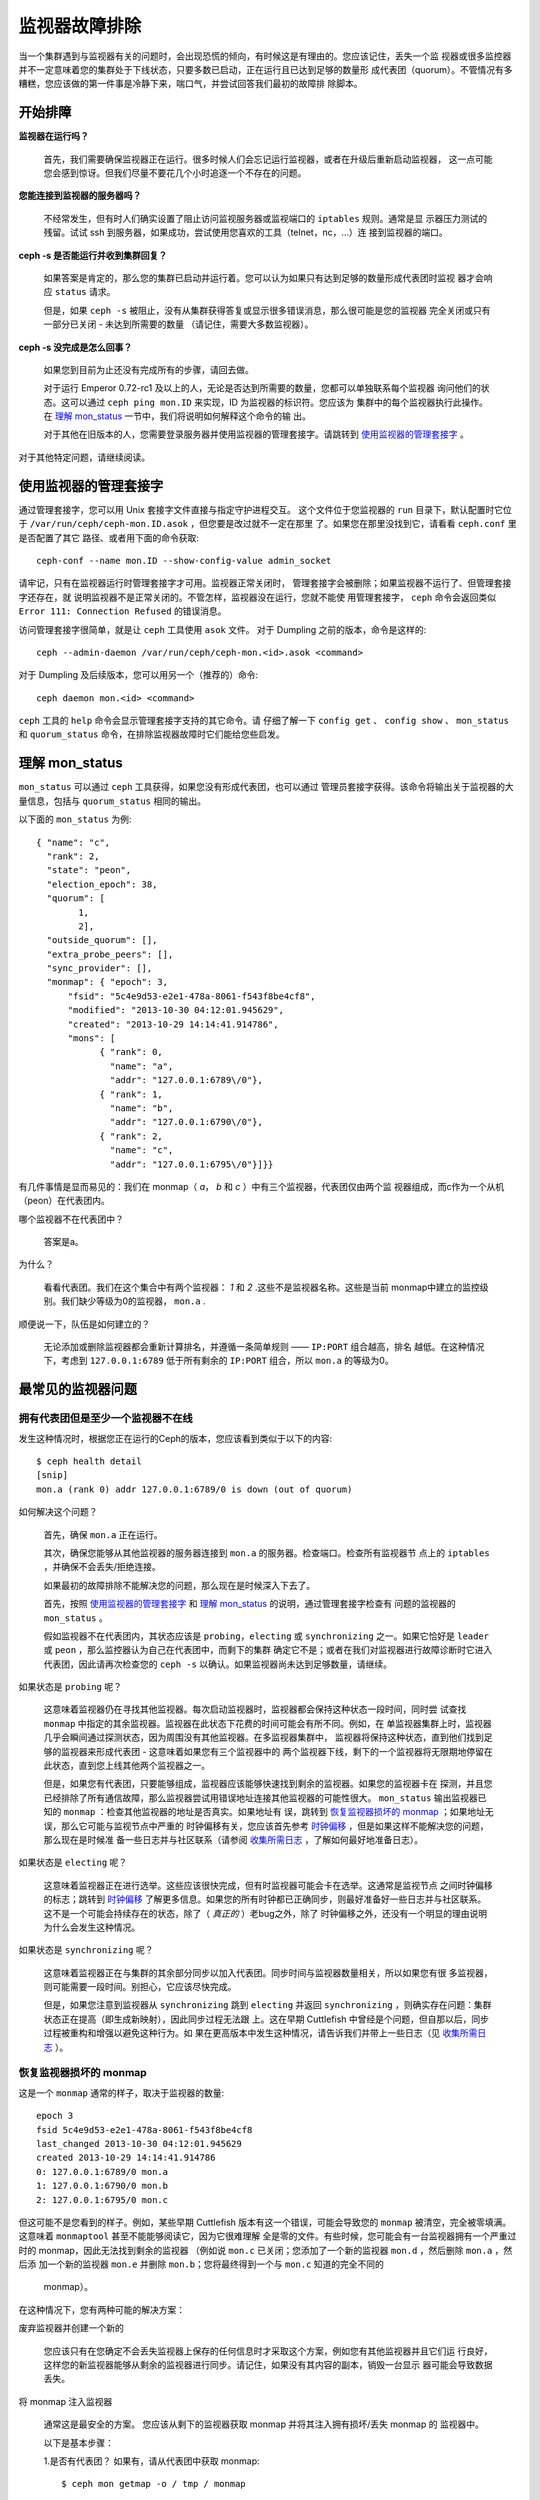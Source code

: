 ================
 监视器故障排除
================

.. index:: 监视器, 高可用

当一个集群遇到与监视器有关的问题时，会出现恐慌的倾向，有时候这是有理由的。您应该记住，丢失一个监
视器或很多监控器并不一定意味着您的集群处于下线状态，只要多数已启动，正在运行且已达到足够的数量形
成代表团（quorum）。不管情况有多糟糕，您应该做的第一件事是冷静下来，喘口气，并尝试回答我们最初的故障排
除脚本。


开始排障
========


**监视器在运行吗？**

  首先，我们需要确保监视器正在运行。很多时候人们会忘记运行监视器，或者在升级后重新启动监视器，
  这一点可能您会感到惊讶。但我们尽量不要花几个小时追逐一个不存在的问题。

**您能连接到监视器的服务器吗？**

  不经常发生，但有时人们确实设置了阻止访问监视服务器或监视端口的 ``iptables`` 规则。通常是显
  示器压力测试的残留。试试 ssh 到服务器，如果成功，尝试使用您喜欢的工具（telnet，nc，...）连
  接到监视器的端口。

**ceph -s 是否能运行并收到集群回复？**

  如果答案是肯定的，那么您的集群已启动并运行着。您可以认为如果只有达到足够的数量形成代表团时监视
  器才会响应 ``status`` 请求。

  但是，如果 ``ceph -s`` 被阻止，没有从集群获得答复或显示很多错误消息，那么很可能是您的监视器
  完全关闭或只有一部分已关闭 - 未达到所需要的数量 （请记住，需要大多数监视器）。

**ceph -s 没完成是怎么回事？**

  如果您到目前为止还没有完成所有的步骤，请回去做。
  
  对于运行 Emperor 0.72-rc1 及以上的人，无论是否达到所需要的数量，您都可以单独联系每个监视器
  询问他们的状态。这可以通过 ``ceph ping mon.ID`` 来实现，ID 为监视器的标识符。您应该为
  集群中的每个监视器执行此操作。在 `理解 mon_status`_ 一节中，我们将说明如何解释这个命令的输
  出。
  
  对于其他在旧版本的人，您需要登录服务器并使用监视器的管理套接字。请跳转到 
  `使用监视器的管理套接字`_ 。

对于其他特定问题，请继续阅读。


使用监视器的管理套接字
======================

通过管理套接字，您可以用 Unix 套接字文件直接与指定守护进程交互。
这个文件位于您监视器的 ``run`` 目录下，默认配置时它位于 
``/var/run/ceph/ceph-mon.ID.asok`` ，但您要是改过就不一定在那里
了。如果您在那里没找到它，请看看 ``ceph.conf`` 里是否配置了其它
路径、或者用下面的命令获取::

	ceph-conf --name mon.ID --show-config-value admin_socket

请牢记，只有在监视器运行时管理套接字才可用。监视器正常关闭时，
管理套接字会被删除；如果监视器不运行了、但管理套接字还存在，就
说明监视器不是正常关闭的。不管怎样，监视器没在运行，您就不能使
用管理套接字， ``ceph`` 命令会返回类似 
``Error 111: Connection Refused`` 的错误消息。

访问管理套接字很简单，就是让 ``ceph`` 工具使用 ``asok`` 文件。
对于 Dumpling 之前的版本，命令是这样的::

	ceph --admin-daemon /var/run/ceph/ceph-mon.<id>.asok <command>

对于 Dumpling 及后续版本，您可以用另一个（推荐的）命令::

	ceph daemon mon.<id> <command>

``ceph`` 工具的 ``help`` 命令会显示管理套接字支持的其它命令。请
仔细了解一下 ``config get`` 、 ``config show`` 、 ``mon_status`` 
和 ``quorum_status`` 命令，在排除监视器故障时它们能给您些启发。


理解 mon_status
===============

``mon_status`` 可以通过 ``ceph`` 工具获得，如果您没有形成代表团，也可以通过
管理员套接字获得。该命令将输出关于监视器的大量信息，包括与 ``quorum_status`` 相同的输出。

以下面的 ``mon_status`` 为例::

  
  { "name": "c",
    "rank": 2,
    "state": "peon",
    "election_epoch": 38,
    "quorum": [
          1,
          2],
    "outside_quorum": [],
    "extra_probe_peers": [],
    "sync_provider": [],
    "monmap": { "epoch": 3,
        "fsid": "5c4e9d53-e2e1-478a-8061-f543f8be4cf8",
        "modified": "2013-10-30 04:12:01.945629",
        "created": "2013-10-29 14:14:41.914786",
        "mons": [
              { "rank": 0,
                "name": "a",
                "addr": "127.0.0.1:6789\/0"},
              { "rank": 1,
                "name": "b",
                "addr": "127.0.0.1:6790\/0"},
              { "rank": 2,
                "name": "c",
                "addr": "127.0.0.1:6795\/0"}]}}

有几件事情是显而易见的：我们在 monmap（ *a*， *b* 和 *c* ）中有三个监视器，代表团仅由两个监
视器组成，而c作为一个从机（peon）在代表团内。

哪个监视器不在代表团中？

     答案是a。

为什么？

     看看代表团。我们在这个集合中有两个监视器： *1* 和 *2* .这些不是监视器名称。这些是当前
     monmap中建立的监控级别。我们缺少等级为0的监视器， ``mon.a`` .

顺便说一下，队伍是如何建立的？

     无论添加或删除监视器都会重新计算排名，并遵循一条简单规则 ——  ``IP:PORT`` 组合越高，排名
     越低。在这种情况下，考虑到 ``127.0.0.1:6789`` 低于所有剩余的 ``IP:PORT`` 组合，所以
     ``mon.a`` 的等级为0。


最常见的监视器问题
==================

拥有代表团但是至少一个监视器不在线
---------------------------------------------

发生这种情况时，根据您正在运行的Ceph的版本，您应该看到类似于以下的内容::

      $ ceph health detail
      [snip]
      mon.a (rank 0) addr 127.0.0.1:6789/0 is down (out of quorum)

如何解决这个问题？

    首先，确保 ``mon.a`` 正在运行。

    其次，确保您能够从其他监视器的服务器连接到 ``mon.a`` 的服务器。检查端口。检查所有监视器节
    点上的 ``iptables`` ，并确保不会丢失/拒绝连接。

    如果最初的故障排除不能解决您的问题，那么现在是时候深入下去了。

    首先，按照 `使用监视器的管理套接字`_ 和 `理解 mon_status`_ 的说明，通过管理套接字检查有
    问题的监视器的 ``mon_status`` 。

    假如监视器不在代表团内，其状态应该是 ``probing``，``electing`` 或 ``synchronizing``
    之一。如果它恰好是 ``leader`` 或 ``peon`` ，那么监控器认为自己在代表团中，而剩下的集群
    确定它不是；或者在我们对监视器进行故障诊断时它进入代表团，因此请再次检查您的 ``ceph -s`` 
    以确认。如果监视器尚未达到足够数量，请继续。

如果状态是 ``probing`` 呢？

    这意味着监视器仍在寻找其他监视器。每次启动监视器时，监视器都会保持这种状态一段时间，同时尝
    试查找 ``monmap`` 中指定的其余监视器。监视器在此状态下花费的时间可能会有所不同。例如，在
    单监视器集群上时，监视器几乎会瞬间通过探测状态，因为周围没有其他监视器。在多监视器集群中，
    监视器将保持这种状态，直到他们找到足够的监视器来形成代表团 - 这意味着如果您有三个监视器中的
    两个监视器下线，剩下的一个监视器将无限期地停留在此状态，直到您上线其他两个监视器之一。

    但是，如果您有代表团，只要能够组成，监视器应该能够快速找到剩余的监视器。如果您的监视器卡在
    探测，并且您已经排除了所有通信故障，那么监视器尝试用错误地址连接其他监视器的可能性很大。
    ``mon_status`` 输出监视器已知的 ``monmap`` ：检查其他监视器的地址是否真实。如果地址有
    误，跳转到 `恢复监视器损坏的 monmap`_ ；如果地址无误，那么它可能与监视节点中严重的
    时钟偏移有关，您应该首先参考 `时钟偏移`_ ，但是如果这样不能解决您的问题，那么现在是时候准
    备一些日志并与社区联系（请参阅 `收集所需日志`_ ，了解如何最好地准备日志）。

如果状态是 ``electing`` 呢？

    这意味着监视器正在进行选举。这些应该很快完成，但有时监视器可能会卡在选举。这通常是监视节点
    之间时钟偏移的标志；跳转到 `时钟偏移`_ 了解更多信息。如果您的所有时钟都已正确同步，则最好准备好一些日志并与社区联系。这不是一个可能会持续存在的状态，除了（ *真正的* ）老bug之外，除了
    时钟偏移之外，还没有一个明显的理由说明为什么会发生这种情况。

如果状态是 ``synchronizing`` 呢？

    这意味着监视器正在与集群的其余部分同步以加入代表团。同步时间与监视器数量相关，所以如果您有很
    多监视器，则可能需要一段时间。别担心，它应该尽快完成。

    但是，如果您注意到监视器从 ``synchronizing`` 跳到 ``electing`` 并返回
    ``synchronizing`` ，则确实存在问题：集群状态正在提高（即生成新映射），因此同步过程无法跟
    上。这在早期 Cuttlefish 中曾经是个问题，但自那以后，同步过程被重构和增强以避免这种行为。如
    果在更高版本中发生这种情况，请告诉我们并带上一些日志（见 `收集所需日志`_ ）。


恢复监视器损坏的 monmap
-------------------------------------

这是一个 ``monmap`` 通常的样子，取决于监视器的数量::


      epoch 3
      fsid 5c4e9d53-e2e1-478a-8061-f543f8be4cf8
      last_changed 2013-10-30 04:12:01.945629
      created 2013-10-29 14:14:41.914786
      0: 127.0.0.1:6789/0 mon.a
      1: 127.0.0.1:6790/0 mon.b
      2: 127.0.0.1:6795/0 mon.c
      
但这可能不是您看到的样子。例如，某些早期 Cuttlefish 版本有这一个错误，可能会导致您的
``monmap`` 被清空，完全被零填满。这意味着 ``monmaptool`` 甚至不能能够阅读它，因为它很难理解
全是零的文件。有些时候，您可能会有一台监视器拥有一个严重过时的 monmap，因此无法找到剩余的监视器
（例如说 ``mon.c`` 已关闭；您添加了一个新的监视器 ``mon.d`` ，然后删除 ``mon.a`` ，然后添
加一个新的监视器 ``mon.e`` 并删除 ``mon.b``；您将最终得到一个与 ``mon.c`` 知道的完全不同的
 monmap）。

在这种情况下，您有两种可能的解决方案：

废弃监视器并创建一个新的

  您应该只有在您确定不会丢失监视器上保存的任何信息时才采取这个方案，例如您有其他监视器并且它们运
  行良好，这样您的新监视器能够从剩余的监视器进行同步。请记住，如果没有其内容的副本，销毁一台显示
  器可能会导致数据丢失。

将 monmap 注入监视器

   通常这是最安全的方案。 您应该从剩下的监视器获取 monmap 并将其注入拥有损坏/丢失 monmap 的
   监视器中。

   以下是基本步骤：

   1.是否有代表团？ 如果有，请从代表团中获取 monmap::

       $ ceph mon getmap -o / tmp / monmap

   2.没有代表团？ 直接从另一台监视器（假设您正在从 ID 为 ID-FOO 的已停止的监视器中获取 
   monmap）::

       $ ceph-mon -i ID -FOO --extract-monmap / tmp / monmap

   3.停止要将 monmap 注入的监视器。

   4.注入 monmap::

       $ ceph-mon -i ID --inject-monmap / tmp / monmap

   5.启动监视器

   请记住，注入 monmaps 的功能非常强力，如果误用会导致监视器受到严重破坏、覆盖监视器保存的最新
   的 monmap。


时钟偏移
--------

监视器可能会受到监视节点显着时钟偏移的严重影响。这通常会体现为没有明显原因的奇怪的行为。为了避免
这些问题，您应该在您的监视器节点上运行一个时钟同步工具。


什么是最大容忍时钟偏移？

  默认情况下，监视器将允许时钟偏移到 ``0.05秒`` 。


我可以增加最大容忍时钟偏移吗？

  这个值可以通过 ``mon-clock-drift-allowed`` 选项来配置，但是虽然您 *可以* 更改并不意味着
  您 *应该* 更改它。时钟偏移机制之所以存在是因为有时钟偏移的监视器可能不能正常工作。开发人员和
  QA 工作人员都对当前的默认设置感到满意，因为它会在监视器出大问题之前提醒用户。不事先测试就更改
  这个值可能会对监视器的稳定性和整体集群的健康有无法预料的影响，但是这不会有数据丢失的风险。


我如何发现时钟偏移？

  监视器会以 ``HEALTH_WARN`` 的形式发出警告。 
  ``ceph health detail`` 应显示为::

      mon.c addr 10.10.0.1:6789/0 clock skew 0.08235s > max 0.05s (latency 0.0045s)

  这意味着 ``mon.c`` 已被标记为遭受时钟偏移。


如果时钟有偏移，我该怎么办？

  同步您的时钟。运行 NTP 客户端可能会有所帮助。如果您已经在使用 NTP 但还是遇到了这样的问题，检
  查您是否在使用远程 NTP 服务器，并考虑在您的网络内托管您自己的NTP服务器。这一个选项通常会减少
  监视器时钟偏移的问题。


客户端不能连接或挂载
--------------------

检查防火墙配置。有些操作系统安装工具把 ``REJECT`` 规则加入了 ``iptables`` ，它会拒绝
除 ``ssh`` 以外的所有入栈连接。如果您的监视器主机有这样的 ``REJECT`` 规则，别的客
户端的入栈连接将遇到超时错误而不能挂载。您需要先解决拒绝客户端连入的 ``iptables`` 规则，例如，
形似以下的规则::

	REJECT all -- anywhere anywhere reject-with icmp-host-prohibited

您也许还要在 Ceph 主机上增加 iptables 规则来放通 Ceph 监视器端口（即默认
的 6789 端口）、和 OSD 端口（默认从 6800 到 7300 ）。例如::

	iptables -A INPUT -m multiport -p tcp -s {ip-address}/{netmask} --dports 6789,6800:7300 -j ACCEPT


.. _Monitor Store Failures:

监视器存储故障
==============

.. _Symptoms of store corruption:

存储损坏的症状
--------------

Ceph 监视器把 `集群运行图`_ 存储在键值数据库里，例如 LevelDB 。
如果某个监视器由于键值存储损坏而失败，监视器日志里可能出现如下
错误消息::

        Corruption: error in middle of record

或者::

        Corruption: 1 missing files; e.g.: /var/lib/ceph/mon/mon.0/store.db/1234567.ldb

.. _Recovery using healthy monitor(s):

用健康的监视器恢复
------------------

只要有幸存的监视器，我们就可以用新的 `替换掉`_ 损坏的；而且新加入
的监视器启动后会与健康节点同步，完全同步后就可以服务于客户端了。

.. _Recovery using OSDs:

用 OSD 恢复
-----------

但是，所有监视器同时失效怎么办呢？我们建议用户在一个 Ceph 集群
内至少部署三个监视器，所以同时失效的可能性非常低。但是，计划外
的数据中心掉电、加上配置不当的硬盘和文件系统可能致使底层文件系
统损坏，并因此损坏所有监视器。在这种情况下，我们可以用存储在
OSD 上的信息恢复监视器存储。::

    ms=/tmp/mon-store
    mkdir $ms
    # 从 OSD 收集集群运行图
    for host in $hosts; do
        rsync -avz $ms user@host:$ms
        rm -rf $ms
        ssh user@host <<EOF
            for osd in /var/lib/osd/osd-*; do
                ceph-objectstore-tool --data-path \$osd --op update-mon-db --mon-store-path $ms
            done
        EOF
        rsync -avz user@host:$ms $ms
    done
    # 用收集来的运行图重建监视器存储，如果集群没用 cephx 认证，
    # 我们可以跳过更新密钥环的步骤，也不用加 --keyring 选项了，
    # 就是说可以直接运行 ``ceph-monstore-tool /tmp/mon-store rebuild``
    ceph-authtool /path/to/admin.keyring -n mon. \
        --cap mon allow 'allow *'
    ceph-authtool /path/to/admin.keyring -n client.admin \
        --cap mon allow 'allow *' --cap osd 'allow *' --cap mds 'allow *'
    ceph-monstore-tool /tmp/mon-store rebuild -- --keyring /path/to/admin.keyring
    # 备份损坏的 store.db 以防万一
    mv /var/lib/ceph/mon/mon.0/store.db /var/lib/ceph/mon/mon.0/store.db.corrupted
    mv /tmp/mon-store/store.db /var/lib/ceph/mon/mon.0/store.db
    chown -R ceph:ceph /var/lib/ceph/mon/mon.0/store.db

上面的步骤

#. 从所有 OSD 收集映射图
#. 然后重建监视器存储
#. 把各项目加进密钥环文件，并分配相应的能力
#. 用恢复好的副本替换 ``mon.0`` 上损坏的存储。

已知的局限性
~~~~~~~~~~~~

通过上面的步骤无法恢复以下信息：

- **一些密钥环** ：所有用 ``ceph auth add`` 命令加上的 OSD 密
  钥环都从 OSD 副本中恢复了； ``client.admin`` 密钥环也用
  ``ceph-monstore-tool`` 导入了。但是 MDS 密钥环和其它密钥环却
  丢失了，您也许需要重新手动添加。

- **归置组设置** ：用 ``ceph pg set_full_ratio`` 和
  ``ceph pg set_nearfull_ratio`` 命令配置的 ``full ratio`` 和
  ``nearfull ratio`` 会丢失。

- **MDS 映射图** MDS 的各种映射图会丢失。


所有尝试都失败了，怎么办？
==========================

向外界寻求帮助
--------------

您可以在 OFTC （服务器 irc.oftc.net）的 #ceph 和 #ceph-devel IRC 频道找到我们，或者在
``ceph-devel@vger.kernel.org`` 和 ``ceph-users@lists.ceph.com`` 。请确保您准备好
您的日志并在有人需要的时候提供。交互越快并且回复的延迟越低，大家就能更有效的利用自己的时间。


收集所需日志
------------

监视器日志默认在 ``/var/log/ceph/ceph-mon.FOO.log*`` ， 我们可能需要它们，但是日志可能没
有记载必要的信息。如果您在默认位置找不到监视器日志，您可以使用以下命令查看它们应该在什么位置::

	ceph-conf --name mon.FOO --show-config-value log_file

日志中的信息量受配置文件设置的调试级别决定。 如果您没有设置特定的调试级别，那么 Ceph 将使用默认
级别，这样您的日志可能不包含能够追踪您的问题的重要信息。从日志中获取相关信息的第一步是提高调试级
别。在这个章节中，我们主要对监视器的信息感兴趣。 与其他组件上类似，监视器的不同部分将在不同的子
系统上输出其调试信息。

您将需要提高与您的问题更密切相关的子系统的调试级别。 对于不熟悉 Ceph 故障排除的人来说，这可能不
是一件容易的事。对于大多数情况，在监视器上设置以下选项将足以查明潜在的问题根源::

	debug mon = 10
	debug ms = 1

如果我们发现这些调试级别不够，我们可能会要求您提高它们，或者在其他子系统设置调试以获取信息 - 但
至少我们是从一些有用的信息开始调试，而不是面对大量空白的日志无从下手。


我需要重启监视器来更改调试级别吗？
----------------------------------

不需要，您可以用以下两种方法更改调试级别：

有监视器代表团

  向想调试的监视器注入调试选项::

        ceph tell mon.FOO injectargs --debug_mon 10/10

  或向所有监视器注入::

        ceph tell mon.* injectargs --debug_mon 10/10

没有代表团

  使用监视器的管理套接字直接调整配置选项::

      ceph daemon mon.FOO config set debug_mon 10/10


调回默认配置只需用 ``1/10`` 调试等级重新执行以上命令即可。您可以用以下的命令从管理套接字查看现
在的调试等级::

      ceph daemon mon.FOO config show

或::

      ceph daemon mon.FOO config get 'OPTION_NAME'


在某个调试级别下重现了问题，然后呢？
------------------------------------

理想情况下，您只需向我们发送您的日志的相关部分。我们知道到找出相应的部分可能并不容易。因此，如果
您提供完整的日志，我们将不会为难您，但应使用常识。 如果你的日志有数十万行，那么整个过程可能会变
得棘手，特别是如果我们不知道在什么时候发生了问题。 例如，在重现时，请记下时间和日期，并根据该时
间提取日志的相关部分。

最后，你应该在 IRC 频道、邮件列表上或者在 `tracker`_ 上提出一个新问题。

.. _集群运行图: ../../architecture#cluster-map
.. _替换掉: ../operation/add-or-rm-mons
.. _tracker: http://tracker.ceph.com/projects/ceph/issues/new
